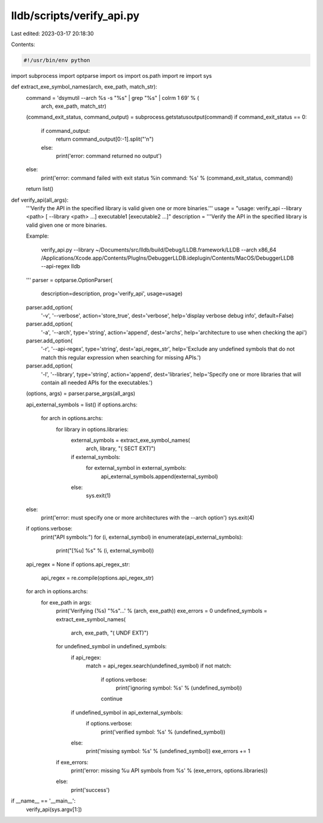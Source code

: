 lldb/scripts/verify_api.py
==========================

Last edited: 2023-03-17 20:18:30

Contents:

.. code-block:: py

    #!/usr/bin/env python

import subprocess
import optparse
import os
import os.path
import re
import sys


def extract_exe_symbol_names(arch, exe_path, match_str):
    command = 'dsymutil --arch %s -s "%s" | grep "%s" | colrm 1 69' % (
        arch, exe_path, match_str)
    (command_exit_status, command_output) = subprocess.getstatusoutput(command)
    if command_exit_status == 0:
        if command_output:
            return command_output[0:-1].split("'\n")
        else:
            print('error: command returned no output')
    else:
        print('error: command failed with exit status %i\n    command: %s' % (command_exit_status, command))
    return list()


def verify_api(all_args):
    '''Verify the API in the specified library is valid given one or more binaries.'''
    usage = "usage: verify_api --library <path> [ --library <path> ...] executable1 [executable2 ...]"
    description = '''Verify the API in the specified library is valid given one or more binaries.

    Example:

        verify_api.py --library ~/Documents/src/lldb/build/Debug/LLDB.framework/LLDB --arch x86_64 /Applications/Xcode.app/Contents/PlugIns/DebuggerLLDB.ideplugin/Contents/MacOS/DebuggerLLDB --api-regex lldb
    '''
    parser = optparse.OptionParser(
        description=description,
        prog='verify_api',
        usage=usage)
    parser.add_option(
        '-v',
        '--verbose',
        action='store_true',
        dest='verbose',
        help='display verbose debug info',
        default=False)
    parser.add_option(
        '-a',
        '--arch',
        type='string',
        action='append',
        dest='archs',
        help='architecture to use when checking the api')
    parser.add_option(
        '-r',
        '--api-regex',
        type='string',
        dest='api_regex_str',
        help='Exclude any undefined symbols that do not match this regular expression when searching for missing APIs.')
    parser.add_option(
        '-l',
        '--library',
        type='string',
        action='append',
        dest='libraries',
        help='Specify one or more libraries that will contain all needed APIs for the executables.')
    (options, args) = parser.parse_args(all_args)

    api_external_symbols = list()
    if options.archs:
        for arch in options.archs:
            for library in options.libraries:
                external_symbols = extract_exe_symbol_names(
                    arch, library, "(     SECT EXT)")
                if external_symbols:
                    for external_symbol in external_symbols:
                        api_external_symbols.append(external_symbol)
                else:
                    sys.exit(1)
    else:
        print('error: must specify one or more architectures with the --arch option')
        sys.exit(4)
    if options.verbose:
        print("API symbols:")
        for (i, external_symbol) in enumerate(api_external_symbols):
            print("[%u] %s" % (i, external_symbol))

    api_regex = None
    if options.api_regex_str:
        api_regex = re.compile(options.api_regex_str)

    for arch in options.archs:
        for exe_path in args:
            print('Verifying (%s) "%s"...' % (arch, exe_path))
            exe_errors = 0
            undefined_symbols = extract_exe_symbol_names(
                arch, exe_path, "(     UNDF EXT)")
            for undefined_symbol in undefined_symbols:
                if api_regex:
                    match = api_regex.search(undefined_symbol)
                    if not match:
                        if options.verbose:
                            print('ignoring symbol: %s' % (undefined_symbol))
                        continue
                if undefined_symbol in api_external_symbols:
                    if options.verbose:
                        print('verified symbol: %s' % (undefined_symbol))
                else:
                    print('missing symbol: %s' % (undefined_symbol))
                    exe_errors += 1
            if exe_errors:
                print('error: missing %u API symbols from %s' % (exe_errors, options.libraries))
            else:
                print('success')

if __name__ == '__main__':
    verify_api(sys.argv[1:])


